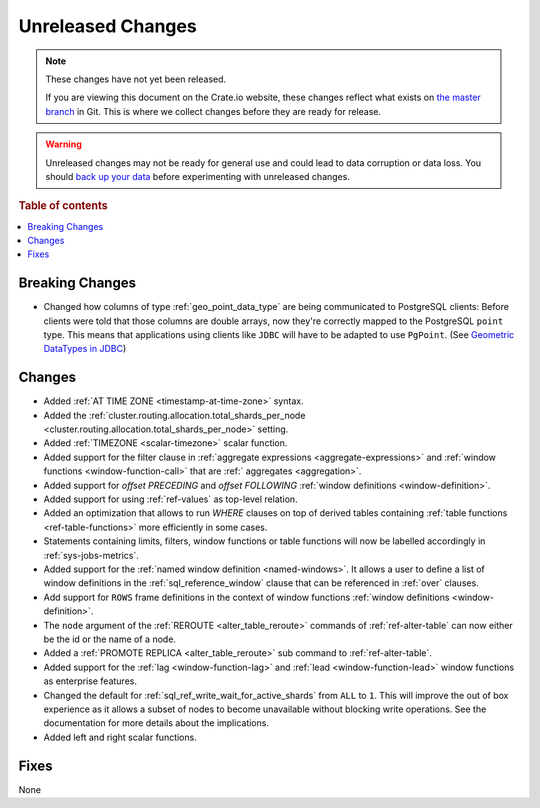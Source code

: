 ==================
Unreleased Changes
==================

.. NOTE::

    These changes have not yet been released.

    If you are viewing this document on the Crate.io website, these changes
    reflect what exists on `the master branch`_ in Git. This is where we
    collect changes before they are ready for release.

.. WARNING::

    Unreleased changes may not be ready for general use and could lead to data
    corruption or data loss. You should `back up your data`_ before
    experimenting with unreleased changes.

.. _the master branch: https://github.com/crate/crate
.. _back up your data: https://crate.io/a/backing-up-and-restoring-crate/

.. DEVELOPER README
.. ================

.. Changes should be recorded here as you are developing CrateDB. When a new
.. release is being cut, changes will be moved to the appropriate release notes
.. file.

.. When resetting this file during a release, leave the headers in place, but
.. add a single paragraph to each section with the word "None".

.. Always cluster items into bigger topics. Link to the documentation whenever feasible.
.. Remember to give the right level of information: Users should understand
.. the impact of the change without going into the depth of tech.

.. rubric:: Table of contents

.. contents::
   :local:


Breaking Changes
================

- Changed how columns of type :ref:`geo_point_data_type` are being communicated
  to PostgreSQL clients: Before clients were told that those columns are double
  arrays, now they're correctly mapped to the PostgreSQL ``point`` type. This
  means that applications using clients like ``JDBC`` will have to be adapted
  to use ``PgPoint``. (See `Geometric DataTypes in JDBC
  <https://jdbc.postgresql.org/documentation/head/geometric.html>`_)


Changes
=======

- Added :ref:`AT TIME ZONE <timestamp-at-time-zone>` syntax.

- Added the :ref:`cluster.routing.allocation.total_shards_per_node
  <cluster.routing.allocation.total_shards_per_node>` setting.

- Added :ref:`TIMEZONE <scalar-timezone>` scalar function.

- Added support for the filter clause in
  :ref:`aggregate expressions <aggregate-expressions>` and
  :ref:`window functions <window-function-call>` that are
  :ref:` aggregates <aggregation>`.

- Added support for `offset PRECEDING` and `offset FOLLOWING`
  :ref:`window definitions <window-definition>`.

- Added support for using :ref:`ref-values` as top-level relation.

- Added an optimization that allows to run `WHERE` clauses on top of
  derived tables containing :ref:`table functions <ref-table-functions>`
  more efficiently in some cases.

- Statements containing limits, filters, window functions or table functions
  will now be labelled accordingly in :ref:`sys-jobs-metrics`.

- Added support for the :ref:`named window definition <named-windows>`.
  It allows a user to define a list of window definitions in the
  :ref:`sql_reference_window` clause that can be referenced in :ref:`over`
  clauses.

- Add support for ``ROWS`` frame definitions in the context of window functions
  :ref:`window definitions <window-definition>`.

- The ``node`` argument of the :ref:`REROUTE <alter_table_reroute>` commands of
  :ref:`ref-alter-table` can now either be the id or the name of a node.

- Added a :ref:`PROMOTE REPLICA <alter_table_reroute>` sub command to
  :ref:`ref-alter-table`.

- Added support for the :ref:`lag <window-function-lag>` and
  :ref:`lead <window-function-lead>` window functions as enterprise features.

- Changed the default for :ref:`sql_ref_write_wait_for_active_shards` from
  ``ALL`` to ``1``. This will improve the out of box experience as it allows a
  subset of nodes to become unavailable without blocking write operations. See
  the documentation for more details about the implications.

- Added left and right scalar functions.

Fixes
=====

None
